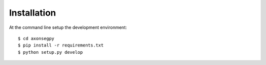 ============
Installation
============

At the command line setup the development environment::

    $ cd axonsegpy
    $ pip install -r requirements.txt
    $ python setup.py develop
